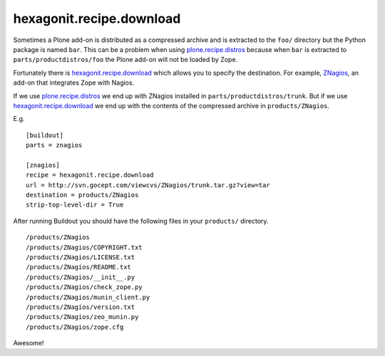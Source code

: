 hexagonit.recipe.download
==================================================

Sometimes a Plone add-on is distributed as a compressed archive and is extracted to the ``foo/`` directory but the Python package is named ``bar``. This can be a problem when using `plone.recipe.distros <https://pypi.org/project/plone.recipe.distros/>`_ because when ``bar`` is extracted to ``parts/productdistros/foo`` the Plone add-on will not be loaded by Zope.

Fortunately there is `hexagonit.recipe.download <https://pypi.org/project/hexagonit.recipe.download/>`_ which allows you to specify the destination. For example, `ZNagios <https://pypi.python.org/pypi/Products.ZNagios>`_, an add-on that integrates Zope with Nagios.

If we use `plone.recipe.distros <https://pypi.org/project/plone.recipe.distros/>`_ we end up with ZNagios installed in ``parts/productdistros/trunk``. But if we use `hexagonit.recipe.download <https://pypi.org/project/hexagonit.recipe.download/>`_ we end up with the contents of the compressed archive in ``products/ZNagios``.

E.g.

::

    [buildout]
    parts = znagios

    [znagios]
    recipe = hexagonit.recipe.download
    url = http://svn.gocept.com/viewcvs/ZNagios/trunk.tar.gz?view=tar
    destination = products/ZNagios
    strip-top-level-dir = True

After running Buildout you should have the following files in your ``products/`` directory.

::

    /products/ZNagios
    /products/ZNagios/COPYRIGHT.txt
    /products/ZNagios/LICENSE.txt
    /products/ZNagios/README.txt
    /products/ZNagios/__init__.py
    /products/ZNagios/check_zope.py
    /products/ZNagios/munin_client.py
    /products/ZNagios/version.txt
    /products/ZNagios/zeo_munin.py
    /products/ZNagios/zope.cfg

Awesome!
